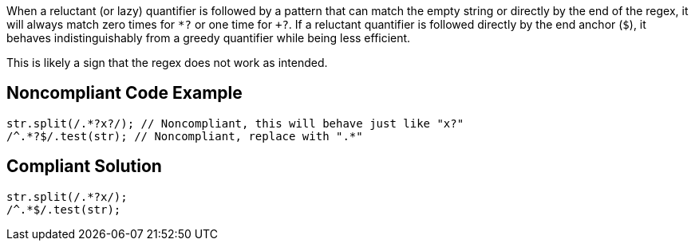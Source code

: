 
When a reluctant (or lazy) quantifier is followed by a pattern that can match the empty string or directly by the end of the regex, it will always match zero times for `+*?+` or one time for `++?+`. If a reluctant quantifier is followed directly by the end anchor (`+$+`), it  behaves indistinguishably from a greedy quantifier while being less efficient.

This is likely a sign that the regex does not work as intended.

== Noncompliant Code Example

----
str.split(/.*?x?/); // Noncompliant, this will behave just like "x?"
/^.*?$/.test(str); // Noncompliant, replace with ".*"
----


== Compliant Solution

----
str.split(/.*?x/);
/^.*$/.test(str);
----

